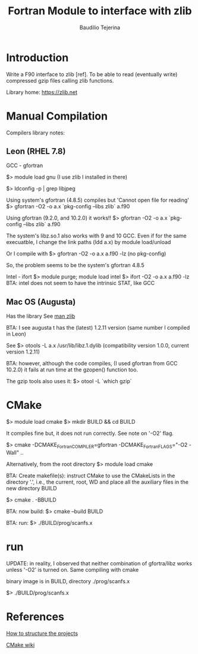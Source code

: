 #+TITLE: Fortran Module to interface with zlib
#+AUTHOR: Baudilio Tejerina
#+EMAIL: bltejerina@gmail.com

#+STARTUP: overview

* Introduction

  Write a F90 interface to zlib [ref]. To be able to read (eventually write) compressed gzip files calling zlib functions.

  Library home: https://zlib.net


* Manual Compilation

 Compilers library notes:

** Leon (RHEL 7.8)

 GCC - gfortran

 $> module load gnu (I use zlib I installed in there)

 $> ldconfig -p | grep libjpeg

 Using system's gfortran (4.8.5) compiles but 'Cannot open file for reading'
 $> gfortran -O2 -o a.x `pkg-config --libs zlib` a.f90

 Using gfortran (9.2.0, and 10.2.0) it works!!
 $> gfortran -O2 -o a.x `pkg-config --libs zlib` a.f90

 The system's libz.so.1 also works with 9 and 10 GCC.
 Even if for the same execuatble, I change the link paths (ldd a.x) by module load/unload

 Or I compile with
 $> gfortran -O2 -o a.x a.f90 -lz (no pkg-config)

 So, the problem seems to be the system's gfortran 4.8.5

 Intel - ifort
 $> module purge; module load intel
 $> ifort -O2 -o a.x a.f90 -lz
 BTA: intel does not seem to have the intrinsic STAT, like GCC


** Mac OS (Augusta)
  Has the library See [[https://developer.apple.com/library/archive/documentation/System/Conceptual/ManPages_iPhoneOS/man3/zlib.3.html][man zlib]]

  BTA: I see augusta t has the (latest) 1.2.11 version (same number I compiled in Leon)


  See $> otools -L a.x
/usr/lib/libz.1.dylib (compatibility version 1.0.0, current version 1.2.11)

BTA: however, although the code compiles, (I used gfortran from GCC 10.2.0)  it fails at run time at the gzopen() function too.

The gzip tools also uses it:
$> otool -L `which gzip`


* CMake

  $> module load cmake
  $> mkdir BUILD && cd BUILD
  # $> cmake -DCMAKE_Fortran_COMPILER=gfortran ..
  It compiles fine but, it does not run  correctly. See note on '-O2' flag.

  $> cmake -DCMAKE_Fortran_COMPILER=gfortran -DCMAKE_Fortran_FLAGS="-O2 -Wall" ..
  # $> ccmake .

  Alternatively, from the root directory
  $> module load cmake

  BTA: Create makefile(s): instruct
  CMake to use the CMakeLists in the
  directory '.', i.e., the current,
  root, WD and place all the auxiliary
  files in the new directory BUILD

  $> cmake . -BBUILD

  BTA: now build:
  $> cmake --build BUILD

  BTA: run:
  $> ./BUILD/prog/scanfs.x

* run
  UPDATE: in reality, I observed that neither combination of gfortra/libz works unless '-O2' is turned on.
  Same compiling with cmake

  binary image is in BUILD, directory ./prog/scanfs.x

  $> ./BUILD/prog/scanfs.x

* References

  [[https://cliutils.gitlab.io/modern-cmake/chapters/basics/structure.html][How to structure the projects]]

  [[https://gitlab.kitware.com/cmake/community/-/wikis/home][CMake wiki]]
